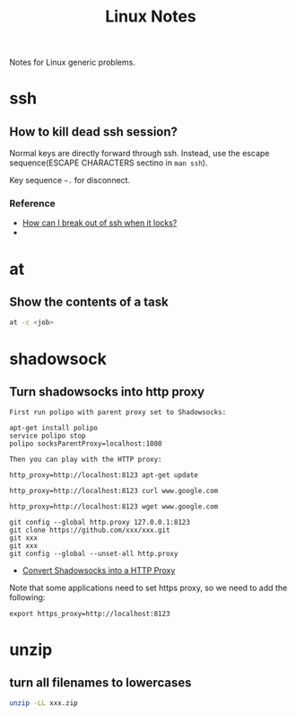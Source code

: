 #+TITLE: Linux Notes

Notes for Linux generic problems.

* ssh
** How to kill dead ssh session?
Normal keys are directly forward through ssh. Instead, use the escape
sequence(ESCAPE CHARACTERS sectino in =man ssh=).

Key sequence =~.= for disconnect.

*** Reference
- [[http://askubuntu.com/questions/29942/how-can-i-break-out-of-ssh-when-it-locks][How can I break out of ssh when it locks?]]
- 

* at
** Show the contents of a task
#+begin_src sh
  at -c <job>
#+end_src

* shadowsock
** Turn shadowsocks into http proxy
#+begin_example 
  First run polipo with parent proxy set to Shadowsocks:

  apt-get install polipo
  service polipo stop
  polipo socksParentProxy=localhost:1080

  Then you can play with the HTTP proxy:

  http_proxy=http://localhost:8123 apt-get update

  http_proxy=http://localhost:8123 curl www.google.com

  http_proxy=http://localhost:8123 wget www.google.com

  git config --global http.proxy 127.0.0.1:8123
  git clone https://github.com/xxx/xxx.git
  git xxx
  git xxx
  git config --global --unset-all http.proxy
#+end_example

- [[https://github.com/clowwindy/shadowsocks/wiki/Convert-Shadowsocks-into-an-HTTP-proxy][Convert Shadowsocks into a HTTP Proxy]]

Note that some applications need to set https proxy, so we need to add
the following:
#+begin_example
  export https_proxy=http://localhost:8123
#+end_example

* unzip
** turn all filenames to lowercases
#+begin_src sh
  unzip -LL xxx.zip
#+end_src
